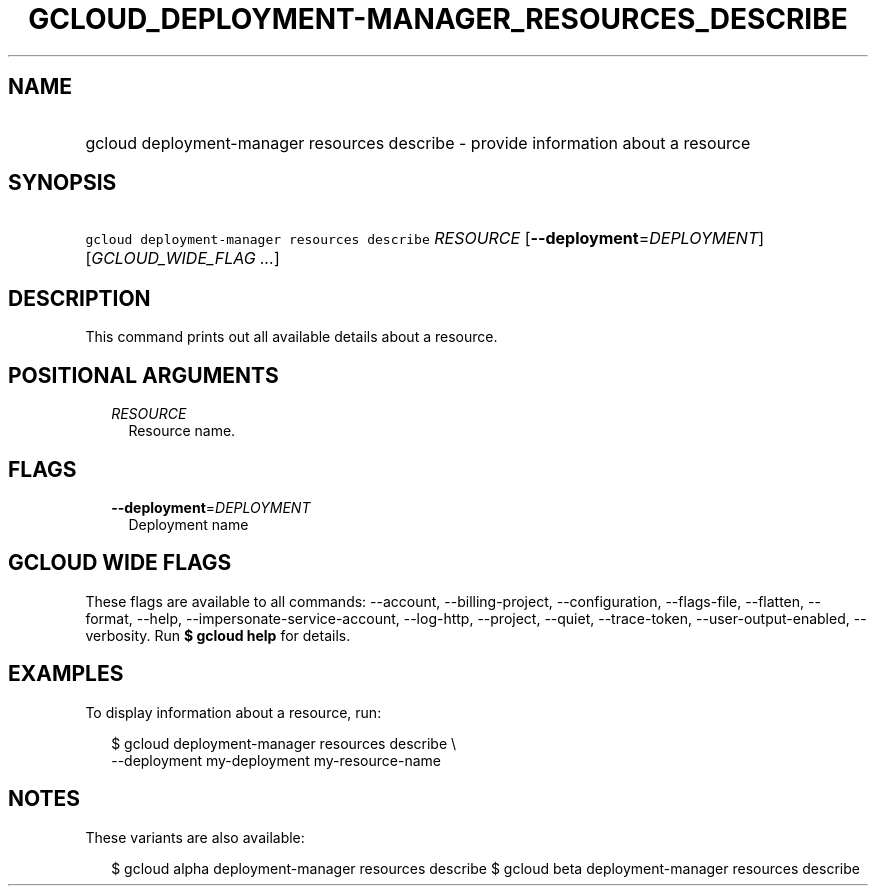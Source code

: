 
.TH "GCLOUD_DEPLOYMENT\-MANAGER_RESOURCES_DESCRIBE" 1



.SH "NAME"
.HP
gcloud deployment\-manager resources describe \- provide information about a resource



.SH "SYNOPSIS"
.HP
\f5gcloud deployment\-manager resources describe\fR \fIRESOURCE\fR [\fB\-\-deployment\fR=\fIDEPLOYMENT\fR] [\fIGCLOUD_WIDE_FLAG\ ...\fR]



.SH "DESCRIPTION"

This command prints out all available details about a resource.



.SH "POSITIONAL ARGUMENTS"

.RS 2m
.TP 2m
\fIRESOURCE\fR
Resource name.


.RE
.sp

.SH "FLAGS"

.RS 2m
.TP 2m
\fB\-\-deployment\fR=\fIDEPLOYMENT\fR
Deployment name


.RE
.sp

.SH "GCLOUD WIDE FLAGS"

These flags are available to all commands: \-\-account, \-\-billing\-project,
\-\-configuration, \-\-flags\-file, \-\-flatten, \-\-format, \-\-help,
\-\-impersonate\-service\-account, \-\-log\-http, \-\-project, \-\-quiet,
\-\-trace\-token, \-\-user\-output\-enabled, \-\-verbosity. Run \fB$ gcloud
help\fR for details.



.SH "EXAMPLES"

To display information about a resource, run:

.RS 2m
$ gcloud deployment\-manager resources describe \e
    \-\-deployment my\-deployment my\-resource\-name
.RE



.SH "NOTES"

These variants are also available:

.RS 2m
$ gcloud alpha deployment\-manager resources describe
$ gcloud beta deployment\-manager resources describe
.RE


